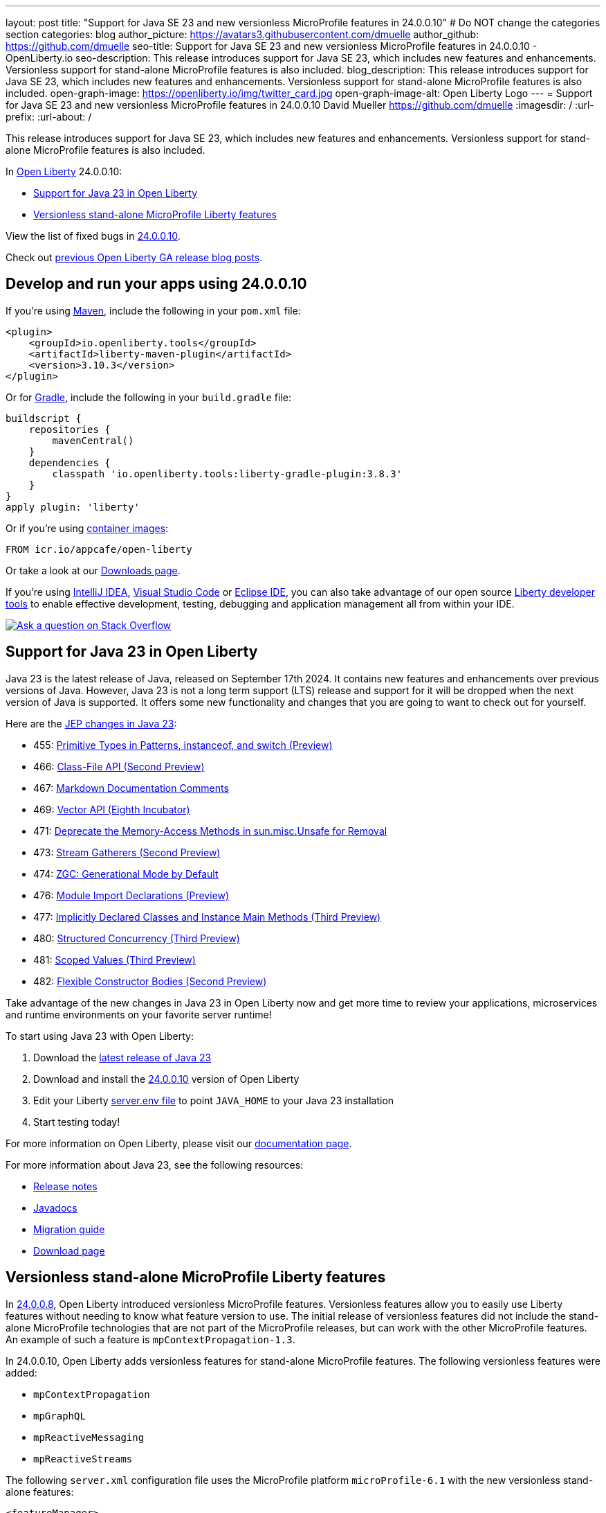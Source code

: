 ---
layout: post
title: "Support for Java SE 23 and new versionless MicroProfile features in 24.0.0.10"
# Do NOT change the categories section
categories: blog
author_picture: https://avatars3.githubusercontent.com/dmuelle
author_github: https://github.com/dmuelle
seo-title: Support for Java SE 23 and new versionless MicroProfile features in 24.0.0.10 - OpenLiberty.io
seo-description: This release introduces support for Java SE 23, which includes new features and enhancements. Versionless support for stand-alone MicroProfile features is also included.
blog_description: This release introduces support for Java SE 23, which includes new features and enhancements. Versionless support for stand-alone MicroProfile features is also included.
open-graph-image: https://openliberty.io/img/twitter_card.jpg
open-graph-image-alt: Open Liberty Logo
---
= Support for Java SE 23 and new versionless MicroProfile features in 24.0.0.10
David Mueller <https://github.com/dmuelle>
:imagesdir: /
:url-prefix:
:url-about: /


This release introduces support for Java SE 23, which includes new features and enhancements. Versionless support for stand-alone MicroProfile features is also included.


In link:{url-about}[Open Liberty] 24.0.0.10:

* <<#java, Support for Java 23 in Open Liberty>>
* <<#mp, Versionless stand-alone MicroProfile Liberty features>>


View the list of fixed bugs in link:https://github.com/OpenLiberty/open-liberty/issues?q=label%3Arelease%3A240010+label%3A%22release+bug%22[24.0.0.10].

Check out link:{url-prefix}/blog/?search=release&search!=beta[previous Open Liberty GA release blog posts].


[#run]



== Develop and run your apps using 24.0.0.10

If you're using link:{url-prefix}/guides/maven-intro.html[Maven], include the following in your `pom.xml` file:

[source,xml]
----
<plugin>
    <groupId>io.openliberty.tools</groupId>
    <artifactId>liberty-maven-plugin</artifactId>
    <version>3.10.3</version>
</plugin>
----

Or for link:{url-prefix}/guides/gradle-intro.html[Gradle], include the following in your `build.gradle` file:

[source,gradle]
----
buildscript {
    repositories {
        mavenCentral()
    }
    dependencies {
        classpath 'io.openliberty.tools:liberty-gradle-plugin:3.8.3'
    }
}
apply plugin: 'liberty'
----
// // // // // // // //
// In the preceding section:
// Replace the Maven `3.8.2` with the latest version of the plugin: https://search.maven.org/artifact/io.openliberty.tools/liberty-maven-plugin
// Replace the Gradle `3.6.2` with the latest version of the plugin: https://search.maven.org/artifact/io.openliberty.tools/liberty-gradle-plugin
// TODO: Update GHA to automatically do the above.  If the maven.org is problematic, then could fallback to using the GH Releases for the plugins
// // // // // // // //

Or if you're using link:{url-prefix}/docs/latest/container-images.html[container images]:

[source]
----
FROM icr.io/appcafe/open-liberty
----

Or take a look at our link:{url-prefix}/start/[Downloads page].

If you're using link:https://plugins.jetbrains.com/plugin/14856-liberty-tools[IntelliJ IDEA], link:https://marketplace.visualstudio.com/items?itemName=Open-Liberty.liberty-dev-vscode-ext[Visual Studio Code] or link:https://marketplace.eclipse.org/content/liberty-tools[Eclipse IDE], you can also take advantage of our open source link:{url-prefix}/docs/latest/develop-liberty-tools.html[Liberty developer tools] to enable effective development, testing, debugging and application management all from within your IDE.

[link=https://stackoverflow.com/tags/open-liberty]
image::img/blog/blog_btn_stack.svg[Ask a question on Stack Overflow, align="center"]



// // // // DO NOT MODIFY THIS COMMENT BLOCK <GHA-BLOG-TOPIC> // // // //
// Blog issue: https://github.com/OpenLiberty/open-liberty/issues/29720
// Contact/Reviewer: gjwatts
// // // // // // // //
[#java]
== Support for Java 23 in Open Liberty

Java 23 is the latest release of Java, released on September 17th 2024. It contains new features and enhancements over previous versions of Java. However, Java 23 is not a long term support (LTS) release and support for it will be dropped when the next version of Java is supported. It offers some new functionality and changes that you are going to want to check out for yourself.

Here are the link:https://openjdk.org/projects/jdk/23/[JEP changes in Java 23]:

* 455: link:https://openjdk.org/jeps/455[Primitive Types in Patterns, instanceof, and switch (Preview)]
* 466: link:https://openjdk.org/jeps/466[Class-File API (Second Preview)]
* 467: link:https://openjdk.org/jeps/467[Markdown Documentation Comments]
* 469: link:https://openjdk.org/jeps/469[Vector API (Eighth Incubator)]
* 471: link:https://openjdk.org/jeps/471[Deprecate the Memory-Access Methods in sun.misc.Unsafe for Removal]
* 473: link:https://openjdk.org/jeps/473[Stream Gatherers (Second Preview)]
* 474: link:https://openjdk.org/jeps/474[ZGC: Generational Mode by Default]
* 476: link:https://openjdk.org/jeps/476[Module Import Declarations (Preview)]
* 477: link:https://openjdk.org/jeps/477[Implicitly Declared Classes and Instance Main Methods (Third Preview)]
* 480: link:https://openjdk.org/jeps/480[Structured Concurrency (Third Preview)]
* 481: link:https://openjdk.org/jeps/481[Scoped Values (Third Preview)]
* 482: link:https://openjdk.org/jeps/482[Flexible Constructor Bodies (Second Preview)]

Take advantage of the new changes in Java 23 in Open Liberty now and get more time to review your applications, microservices and runtime environments on your favorite server runtime!

To start using Java 23 with Open Liberty:

. Download the link:https://developer.ibm.com/languages/java/semeru-runtimes/downloads/?version=23[latest release of Java 23]
. Download and install the link:{url-prefix}/downloads/#runtime_releases[24.0.0.10] version of Open Liberty
. Edit your Liberty link:{url-prefix}/docs/latest/reference/config/server-configuration-overview.html#server-env[server.env file] to point `JAVA_HOME` to your Java 23 installation
. Start testing today!


For more information on Open Liberty, please visit our link:{url-prefix}/docs[documentation page].

For more information about Java 23, see the following resources:

- link:https://jdk.java.net/23/release-notes[Release notes]
- link:https://docs.oracle.com/en/java/javase/23/docs/api/index.html[Javadocs]
- link:https://docs.oracle.com/en/java/javase/23/migrate/index.html[Migration guide]
- link:https://developer.ibm.com/languages/java/semeru-runtimes/downloads/?version=23[Download page]

// DO NOT MODIFY THIS LINE. </GHA-BLOG-TOPIC>

// // // // DO NOT MODIFY THIS COMMENT BLOCK <GHA-BLOG-TOPIC> // // // //
// Blog issue: https://github.com/OpenLiberty/open-liberty/issues/29749
// Contact/Reviewer: jhanders34
// // // // // // // //
[#mp]
== Versionless stand-alone MicroProfile Liberty features

In link:{url-prefix}/blog/2024/08/13/24.0.0.8.html#versionless[24.0.0.8], Open Liberty introduced versionless MicroProfile features. Versionless features allow you to easily use Liberty features without needing to know what feature version to use. The initial release of versionless features did not include the stand-alone MicroProfile technologies that are not part of the MicroProfile releases, but can work with the other MicroProfile features. An example of such a feature is `mpContextPropagation-1.3`.

In 24.0.0.10, Open Liberty adds versionless features for stand-alone MicroProfile features. The following versionless features were added:

- `mpContextPropagation`
- `mpGraphQL`
- `mpReactiveMessaging`
- `mpReactiveStreams`

The following `server.xml` configuration file uses the MicroProfile platform `microProfile-6.1` with the new versionless stand-alone features:

[source,xml]
----
<featureManager>
    <platform>microProfile-6.1</platform>
    <feature>mpContextPropagation</feature>
    <feature>mpGraphQL</feature>
    <feature>mpReactiveMessaging</feature>
    <feature>mpReactiveStreams</feature>
</featureManager>
----

Learn more and check out the full collection of available platforms and versionless features in the link:{url-prefix}/docs/latest/reference/feature/versionless-features.html[Open Liberty docs]. Stay tuned for more versionless features and platforms in future releases.


// DO NOT MODIFY THIS LINE. </GHA-BLOG-TOPIC>



== Get Open Liberty 24.0.0.10 now

Available through <<run,Maven, Gradle, Docker, and as a downloadable archive>>.
